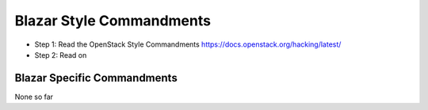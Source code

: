 Blazar Style Commandments
=========================

- Step 1: Read the OpenStack Style Commandments
  https://docs.openstack.org/hacking/latest/
- Step 2: Read on

Blazar Specific Commandments
----------------------------

None so far

